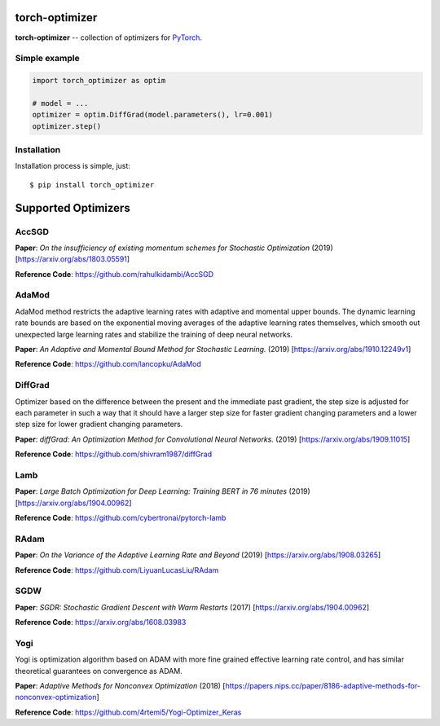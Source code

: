 torch-optimizer
===============
.. image:: https://travis-ci.com/jettify/pytorch-optimizer.svg?branch=master
    :target: https://travis-ci.com/jettify/pytorch-optimizer
.. image:: https://codecov.io/gh/jettify/pytorch-optimizer/branch/master/graph/badge.svg
    :target: https://codecov.io/gh/jettify/pytorch-optimizer
.. image:: https://img.shields.io/pypi/pyversions/torch-optimizer.svg
    :target: https://pypi.org/project/torch-optimizer
.. image:: https://img.shields.io/pypi/v/torch-optimizer.svg
    :target: https://pypi.python.org/pypi/torch-optimizer

**torch-optimizer** -- collection of optimizers for PyTorch_.


Simple example
--------------

.. code:: python

    import torch_optimizer as optim

    # model = ...
    optimizer = optim.DiffGrad(model.parameters(), lr=0.001)
    optimizer.step()


Installation
------------
Installation process is simple, just::

    $ pip install torch_optimizer


Supported Optimizers
====================

AccSGD
------
.. image:: https://raw.githubusercontent.com/jettify/pytorch-optimizer/master/docs/rastrigin_AccSGD.png
    :alt: accsgd

**Paper**: *On the insufficiency of existing momentum schemes for Stochastic Optimization* (2019) [https://arxiv.org/abs/1803.05591]

**Reference Code**: https://github.com/rahulkidambi/AccSGD


AdaMod
------
AdaMod method restricts the adaptive learning rates with adaptive and momental
upper bounds. The dynamic learning rate bounds are based on the exponential
moving averages of the adaptive learning rates themselves, which smooth out
unexpected large learning rates and stabilize the training of deep neural networks.

.. image:: https://raw.githubusercontent.com/jettify/pytorch-optimizer/master/docs/rastrigin_AdaMod.png
    :alt: accsgd

**Paper**: *An Adaptive and Momental Bound Method for Stochastic Learning.* (2019) [https://arxiv.org/abs/1910.12249v1]

**Reference Code**: https://github.com/lancopku/AdaMod

DiffGrad
--------
Optimizer based on the difference between the present and the immediate past
gradient, the step size is adjusted for each parameter in such
a way that it should have a larger step size for faster gradient changing
parameters and a lower step size for lower gradient changing parameters.

.. image:: https://raw.githubusercontent.com/jettify/pytorch-optimizer/master/docs/rastrigin_DiffGrad.png
    :alt: accsgd

**Paper**: *diffGrad: An Optimization Method for Convolutional Neural Networks.* (2019) [https://arxiv.org/abs/1909.11015]

**Reference Code**: https://github.com/shivram1987/diffGrad

Lamb
----

.. image:: https://raw.githubusercontent.com/jettify/pytorch-optimizer/master/docs/rastrigin_Lamb.png
    :alt: accsgd

**Paper**: *Large Batch Optimization for Deep Learning: Training BERT in 76 minutes* (2019) [https://arxiv.org/abs/1904.00962]

**Reference Code**: https://github.com/cybertronai/pytorch-lamb

RAdam
-----

.. image:: https://raw.githubusercontent.com/jettify/pytorch-optimizer/master/docs/rastrigin_RAdam.png
    :alt: accsgd

**Paper**: *On the Variance of the Adaptive Learning Rate and Beyond* (2019) [https://arxiv.org/abs/1908.03265]

**Reference Code**: https://github.com/LiyuanLucasLiu/RAdam

SGDW
----

.. image:: https://raw.githubusercontent.com/jettify/pytorch-optimizer/master/docs/rastrigin_SGDW.png
    :alt: accsgd

**Paper**: *SGDR: Stochastic Gradient Descent with Warm Restarts* (2017) [https://arxiv.org/abs/1904.00962]

**Reference Code**: https://arxiv.org/abs/1608.03983

Yogi
----

Yogi is optimization algorithm based on ADAM with more fine grained effective
learning rate control, and has similar theoretical guarantees on convergence as ADAM.

.. image:: https://raw.githubusercontent.com/jettify/pytorch-optimizer/master/docs/rastrigin_Yogi.png
    :alt: accsgd

**Paper**: *Adaptive Methods for Nonconvex Optimization* (2018) [https://papers.nips.cc/paper/8186-adaptive-methods-for-nonconvex-optimization]

**Reference Code**: https://github.com/4rtemi5/Yogi-Optimizer_Keras


.. _Python: https://www.python.org
.. _PyTorch: https://github.com/pytorch/pytorch
